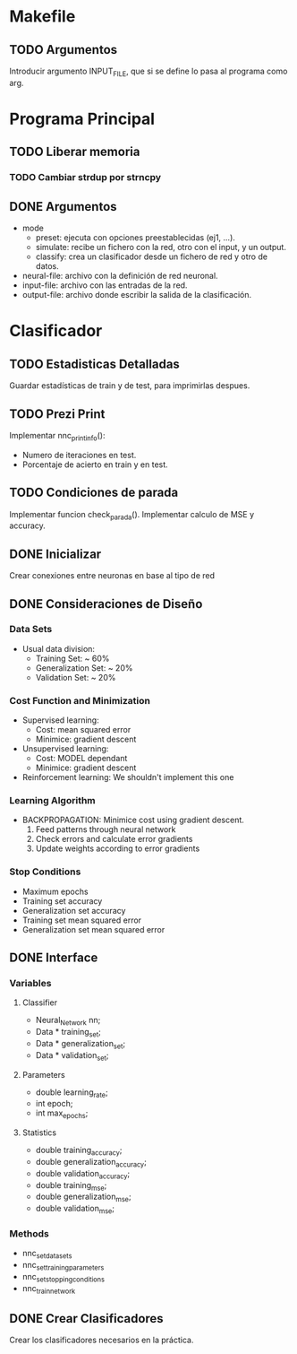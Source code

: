 * Makefile
** TODO Argumentos
   Introducir argumento INPUT_FILE, que si se define lo pasa al programa como arg.
* Programa Principal
** TODO Liberar memoria
*** TODO Cambiar strdup por strncpy
** DONE Argumentos
   - mode
     + preset:    ejecuta con opciones preestablecidas (ej1, ...).
     + simulate:  recibe un fichero con la red, otro con el input, y un output.
     + classify:  crea un clasificador desde un fichero de red y otro de datos.
   - neural-file: archivo con la definición de red neuronal.
   - input-file:  archivo con las entradas de la red.
   - output-file: archivo donde escribir la salida de la clasificación.

* Clasificador
** TODO Estadisticas Detalladas
   Guardar estadísticas de train y de test, para imprimirlas despues.
** TODO Prezi Print
   Implementar nnc_print_info():
     - Numero de iteraciones en test.
     - Porcentaje de acierto en train y en test.
** TODO Condiciones de parada
   Implementar funcion check_parada().
   Implementar calculo de MSE y accuracy.
** DONE Inicializar
   Crear conexiones entre neuronas en base al tipo de red
** DONE Consideraciones de Diseño
*** Data Sets
    - Usual data division:
      + Training Set:       ~ 60%
      + Generalization Set: ~ 20%
      + Validation Set:     ~ 20%
*** Cost Function and Minimization
    - Supervised learning:
      + Cost:     mean squared error
      + Minimice: gradient descent
    - Unsupervised learning:
      + Cost:     MODEL dependant
      + Minimice: gradient descent
    - Reinforcement learning:
        We shouldn't implement this one
*** Learning Algorithm
    - BACKPROPAGATION: Minimice cost using gradient descent.
      1. Feed patterns through neural network
      2. Check errors and calculate error gradients
      3. Update weights according to error gradients
*** Stop Conditions
    - Maximum epochs
    - Training set accuracy
    - Generalization set accuracy
    - Training set mean squared error
    - Generalization set mean squared error

** DONE Interface
*** Variables
**** Classifier
    - Neural_Network nn;
    - Data * training_set;
    - Data * generalization_set;
    - Data * validation_set;
**** Parameters
    - double learning_rate;
    - int epoch;
    - int max_epochs;
**** Statistics
    - double training_accuracy;
    - double generalization_accuracy;
    - double validation_accuracy;
    - double training_mse;
    - double generalization_mse;
    - double validation_mse;
*** Methods
    - nnc_set_data_sets
    - nnc_set_training_parameters
    - nnc_set_stopping_conditions
    - nnc_train_network

** DONE Crear Clasificadores
   Crear los clasificadores necesarios en la práctica.
